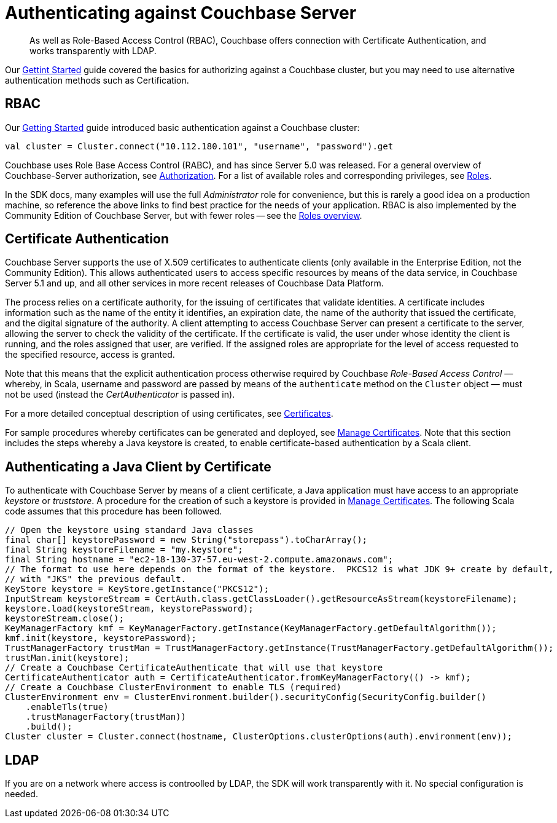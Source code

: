 = Authenticating against Couchbase Server
:page-topic-type: howto
:page-edition: Enterprise Edition
:page-aliases: sdk-authentication-overview

[abstract]
As well as Role-Based Access Control (RBAC), Couchbase offers connection with Certificate Authentication, and works transparently with LDAP.


Our xref:hello-world:start-using-sdk.adoc[Gettint Started] guide covered the basics for authorizing against a Couchbase cluster, but you may need to use alternative authentication methods such as Certification.


== RBAC


Our xref:hello-world:start-using-sdk.adoc[Getting Started] guide introduced basic authentication against a Couchbase cluster:

[source,scala]
----
val cluster = Cluster.connect("10.112.180.101", "username", "password").get
----

Couchbase uses Role Base Access Control (RABC), and has since Server 5.0 was released. 
For a general overview of Couchbase-Server authorization, see xref:6.5@server:learn:security/authorization-overview.adoc[Authorization].
For a list of available roles and corresponding privileges, see xref:6.5@server:learn:security/roles.adoc[Roles].

In the SDK docs, many examples will use the full _Administrator_ role for convenience, but this is rarely a good idea on a production machine, so reference the above links to find best practice for the needs of your application.
RBAC is also implemented by the Community Edition of Couchbase Server, but with fewer roles -- see the xref:6.5@server:learn:security/roles.adoc[Roles overview].


== Certificate Authentication


Couchbase Server supports the use of X.509 certificates to authenticate clients (only available in the Enterprise Edition, not the Community Edition).
This allows authenticated users to access specific resources by means of the data service, in Couchbase Server 5.1 and up, and all other services in more recent releases of Couchbase Data Platform.

The process relies on a certificate authority, for the issuing of certificates that validate identities.
A certificate includes information such as the name of the entity it identifies, an expiration date, the name of the authority that issued the certificate, and the digital signature of the authority.
A client attempting to access Couchbase Server can present a certificate to the server, allowing the server to check the validity of the certificate.
If the certificate is valid, the user under whose identity the client is running, and the roles assigned that user, are verified.
If the assigned roles are appropriate for the level of access requested to the specified resource, access is granted.

Note that this means that the explicit authentication process otherwise required by Couchbase _Role-Based Access Control_ — whereby, in Scala, username and password are passed by means of the `authenticate` method on the `Cluster` object — must not be used (instead the _CertAuthenticator_ is passed in).

For a more detailed conceptual description of using certificates, see xref:6.5@server:learn:security/certificates.adoc[Certificates].

For sample procedures whereby certificates can be generated and deployed, see xref:6.5@server:manage:manage-security/manage-certificates.adoc[Manage Certificates].
Note that this section includes the steps whereby a Java keystore is created, to enable certificate-based authentication by a Scala client.

== Authenticating a Java Client by Certificate

To authenticate with Couchbase Server by means of a client certificate, a Java application must have access to an appropriate _keystore_ or _truststore_.
A procedure for the creation of such a keystore is provided in xref:6.5@server:manage:manage-security/manage-certificates.adoc[Manage Certificates].
The following Scala code assumes that this procedure has been followed.
// The procedure's resulting keystore assigns the `travel-sample` user-identity to the client.
// The Couchbase Server-node that is accessed is expected to feature a user-definition where the username is indeed `travel-sample`, and where the *Bucket Full Access* role has been granted to that user for the _travel-sample_ bucket.

[source,scala]
----
// Open the keystore using standard Java classes
final char[] keystorePassword = new String("storepass").toCharArray();
final String keystoreFilename = "my.keystore";
final String hostname = "ec2-18-130-37-57.eu-west-2.compute.amazonaws.com";
// The format to use here depends on the format of the keystore.  PKCS12 is what JDK 9+ create by default,
// with "JKS" the previous default.
KeyStore keystore = KeyStore.getInstance("PKCS12");
InputStream keystoreStream = CertAuth.class.getClassLoader().getResourceAsStream(keystoreFilename);
keystore.load(keystoreStream, keystorePassword);
keystoreStream.close();
KeyManagerFactory kmf = KeyManagerFactory.getInstance(KeyManagerFactory.getDefaultAlgorithm());
kmf.init(keystore, keystorePassword);
TrustManagerFactory trustMan = TrustManagerFactory.getInstance(TrustManagerFactory.getDefaultAlgorithm());
trustMan.init(keystore);
// Create a Couchbase CertificateAuthenticate that will use that keystore
CertificateAuthenticator auth = CertificateAuthenticator.fromKeyManagerFactory(() -> kmf);
// Create a Couchbase ClusterEnvironment to enable TLS (required)
ClusterEnvironment env = ClusterEnvironment.builder().securityConfig(SecurityConfig.builder()
    .enableTls(true)
    .trustManagerFactory(trustMan))
    .build();
Cluster cluster = Cluster.connect(hostname, ClusterOptions.clusterOptions(auth).environment(env));
----


== LDAP

If you are on a network where access is controolled by LDAP, the SDK will work transparently with it.
No special configuration is needed.
